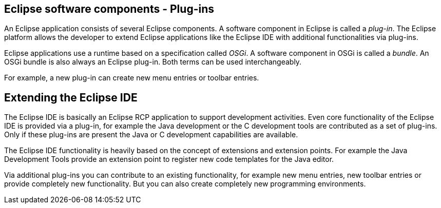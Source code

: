 == Eclipse software components - Plug-ins

An Eclipse application consists of several Eclipse components.
A software component in Eclipse is called a _plug-in_.
The Eclipse platform allows the developer to extend Eclipse applications like the Eclipse IDE with additional functionalities via plug-ins.

Eclipse applications use a runtime based on a specification called _OSGi_.
A software component in OSGi is called a _bundle_.
An OSGi bundle is also always an Eclipse plug-in.
Both terms can be used interchangeably.

For example, a new plug-in can create new menu entries or toolbar entries.

== Extending the Eclipse IDE

The Eclipse IDE is basically an Eclipse RCP application to support development activities.
Even core functionality of the Eclipse IDE is provided via a plug-in, for example the Java development or the C development tools are contributed as a set of plug-ins.
Only if these plug-ins are present the Java or C development capabilities are available.

The Eclipse IDE functionality is heavily based on the concept of extensions and extension points.
For example the Java Development Tools provide an extension point to register new code templates for the Java editor.

Via additional plug-ins you can contribute to an existing functionality, for example new menu entries, new toolbar entries or provide completely new functionality.
But you can also create completely new programming environments.


